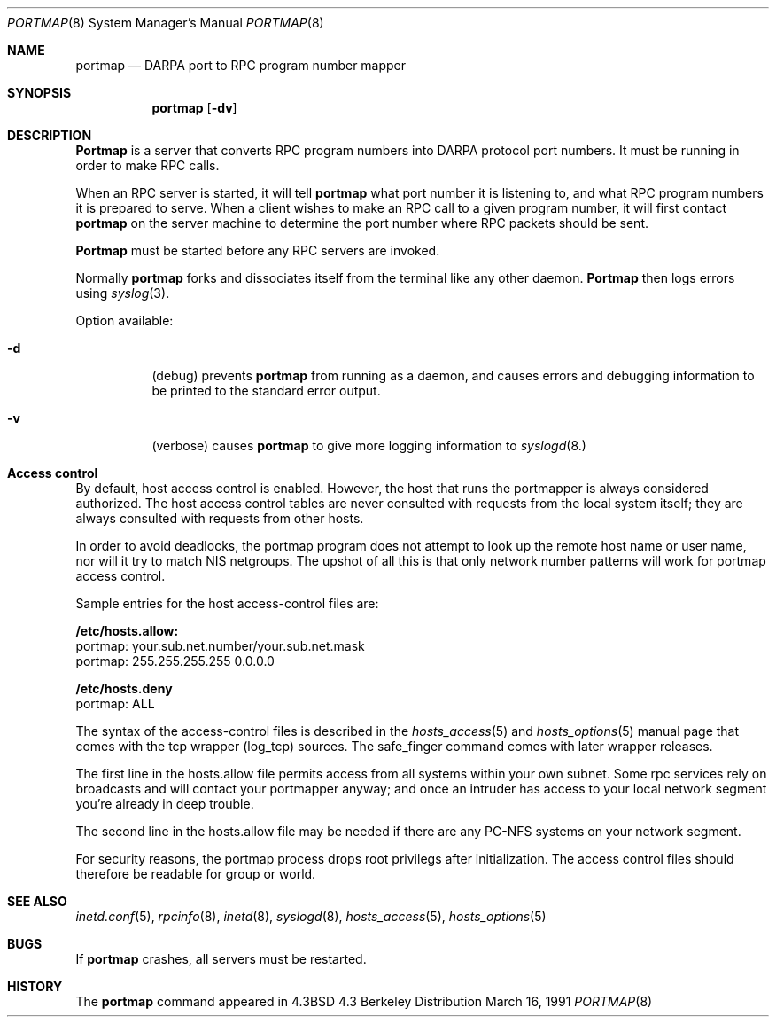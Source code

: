 .\"	$ssdlinux: portmap.8,v 1.1.1.1 2002/05/02 13:37:14 kanoh Exp $
.\" Copyright (c) 1987 Sun Microsystems
.\" Copyright (c) 1990, 1991 The Regents of the University of California.
.\" All rights reserved.
.\"
.\" Redistribution and use in source and binary forms, with or without
.\" modification, are permitted provided that the following conditions
.\" are met:
.\" 1. Redistributions of source code must retain the above copyright
.\"    notice, this list of conditions and the following disclaimer.
.\" 2. Redistributions in binary form must reproduce the above copyright
.\"    notice, this list of conditions and the following disclaimer in the
.\"    documentation and/or other materials provided with the distribution.
.\" 3. All advertising materials mentioning features or use of this software
.\"    must display the following acknowledgement:
.\"	This product includes software developed by the University of
.\"	California, Berkeley and its contributors.
.\" 4. Neither the name of the University nor the names of its contributors
.\"    may be used to endorse or promote products derived from this software
.\"    without specific prior written permission.
.\"
.\" THIS SOFTWARE IS PROVIDED BY THE REGENTS AND CONTRIBUTORS ``AS IS'' AND
.\" ANY EXPRESS OR IMPLIED WARRANTIES, INCLUDING, BUT NOT LIMITED TO, THE
.\" IMPLIED WARRANTIES OF MERCHANTABILITY AND FITNESS FOR A PARTICULAR PURPOSE
.\" ARE DISCLAIMED.  IN NO EVENT SHALL THE REGENTS OR CONTRIBUTORS BE LIABLE
.\" FOR ANY DIRECT, INDIRECT, INCIDENTAL, SPECIAL, EXEMPLARY, OR CONSEQUENTIAL
.\" DAMAGES (INCLUDING, BUT NOT LIMITED TO, PROCUREMENT OF SUBSTITUTE GOODS
.\" OR SERVICES; LOSS OF USE, DATA, OR PROFITS; OR BUSINESS INTERRUPTION)
.\" HOWEVER CAUSED AND ON ANY THEORY OF LIABILITY, WHETHER IN CONTRACT, STRICT
.\" LIABILITY, OR TORT (INCLUDING NEGLIGENCE OR OTHERWISE) ARISING IN ANY WAY
.\" OUT OF THE USE OF THIS SOFTWARE, EVEN IF ADVISED OF THE POSSIBILITY OF
.\" SUCH DAMAGE.
.\"
.\"     from: @(#)portmap.8	5.3 (Berkeley) 3/16/91
.\"	$Id: portmap.8,v 1.1.1.1 2002/05/02 13:37:14 kanoh Exp $
.\"
.Dd March 16, 1991
.Dt PORTMAP 8
.Os BSD 4.3
.Sh NAME
.Nm portmap
.Nd
.Tn DARPA
port to
.Tn RPC
program number mapper
.Sh SYNOPSIS
.Nm portmap
.Op Fl dv
.Sh DESCRIPTION
.Nm Portmap
is a server that converts
.Tn RPC
program numbers into
.Tn DARPA
protocol port numbers.
It must be running in order to make
.Tn RPC
calls.
.Pp
When an
.Tn RPC
server is started, it will tell
.Nm portmap
what port number it is listening to, and what
.Tn RPC
program numbers it is prepared to serve.
When a client wishes to make an
.Tn RPC
call to a given program number,
it will first contact
.Nm portmap
on the server machine to determine
the port number where
.Tn RPC
packets should be sent.
.Pp
.Nm Portmap
must be started before any
.Tn RPC
servers are invoked.
.Pp
Normally
.Nm portmap
forks and dissociates itself from the terminal
like any other daemon.
.Nm Portmap
then logs errors using
.Xr syslog 3 .
.Pp
Option available:
.Bl -tag -width Ds
.It Fl d
(debug) prevents
.Nm portmap
from running as a daemon,
and causes errors and debugging information
to be printed to the standard error output.
.It Fl v
(verbose) causes
.Nm portmap
to give more logging information to
.Xr syslogd 8.
.Pp
.Sh Access control
By default, host access control is enabled. However, the host that runs
the portmapper is always considered authorized. The host access control
tables are never consulted with requests from the local system itself;
they are always consulted with requests from other hosts.
.Pp
In order to avoid deadlocks, the portmap program does not attempt to
look up the remote host name or user name, nor will it try to match NIS
netgroups. The upshot of all this is that only network number patterns
will work for portmap access control.
.Pp
Sample entries for the host access-control files are:

.Nm    /etc/hosts.allow:
        portmap: your.sub.net.number/your.sub.net.mask
        portmap: 255.255.255.255 0.0.0.0

.Nm    /etc/hosts.deny
        portmap: ALL

The syntax of the access-control files is described in the
.Xr hosts_access 5
and
.Xr hosts_options 5
manual page that comes with the tcp wrapper (log_tcp)
sources.  The safe_finger command comes with later wrapper releases.
.Pp
The first line in the hosts.allow file permits access from all systems
within your own subnet. Some rpc services rely on broadcasts and will
contact your portmapper anyway; and once an intruder has access to your
local network segment you're already in deep trouble.
.Pp
The second line in the hosts.allow file may be needed if there are
any PC-NFS systems on your network segment.
.Pp
For security reasons, the portmap process drops root privilegs after
initialization. The access control files should therefore be readable
for group or world.
.El
.Sh SEE ALSO
.Xr inetd.conf 5 ,
.Xr rpcinfo 8 ,
.Xr inetd 8 ,
.Xr syslogd 8 ,
.Xr hosts_access 5 ,
.Xr hosts_options 5
.Sh BUGS
If
.Nm portmap
crashes, all servers must be restarted.
.Sh HISTORY
The
.Nm
command appeared in
.Bx 4.3
